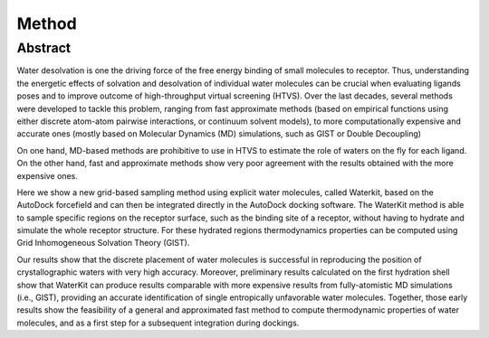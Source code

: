 Method
======

Abstract
--------
Water desolvation is one the driving force of the free energy binding of small molecules to receptor. Thus, understanding the energetic effects of solvation and desolvation of individual water molecules can be crucial when evaluating ligands poses and to improve outcome of high-throughput virtual screening (HTVS). Over the last decades, several methods were developed to tackle this problem, ranging from fast approximate methods (based on empirical functions using either discrete atom-atom pairwise interactions, or continuum solvent models), to more computationally expensive and accurate ones (mostly based on Molecular Dynamics (MD) simulations, such as GIST or Double Decoupling)

On one hand, MD-based methods are prohibitive to use in HTVS to estimate the role of waters on the fly for each ligand. On the other hand, fast and approximate methods show very poor agreement with the results obtained with the more expensive ones.

Here we show a new grid-based sampling method using explicit water molecules, called Waterkit, based on the AutoDock forcefield and can then be integrated directly in the AutoDock docking software. The WaterKit method is able to sample specific regions on the receptor surface, such as the binding site of a receptor, without having to hydrate and simulate  the whole receptor structure. For these hydrated regions thermodynamics properties can be computed using Grid Inhomogeneous Solvation Theory (GIST).

Our results show that the discrete placement of water molecules is successful in reproducing the position of crystallographic waters with very high accuracy. Moreover, preliminary results calculated on the first hydration shell show that WaterKit can produce results comparable with more expensive results from fully-atomistic MD simulations (i.e., GIST), providing an accurate identification of single entropically unfavorable water molecules. Together, those early results show the feasibility of a general and approximated fast method to compute thermodynamic properties of water molecules, and as a first step for a subsequent integration during dockings.
